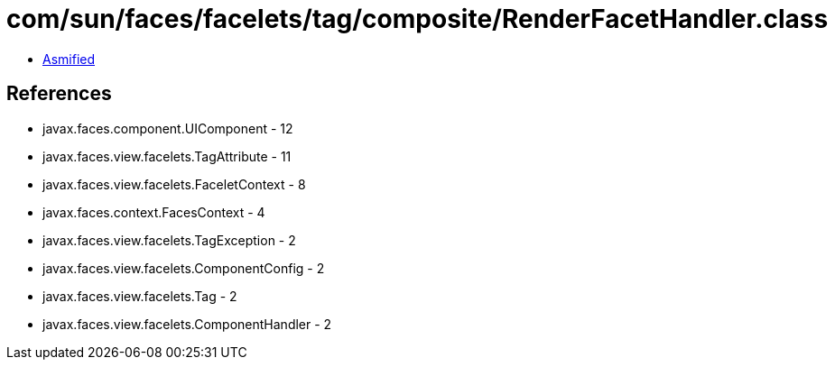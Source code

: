 = com/sun/faces/facelets/tag/composite/RenderFacetHandler.class

 - link:RenderFacetHandler-asmified.java[Asmified]

== References

 - javax.faces.component.UIComponent - 12
 - javax.faces.view.facelets.TagAttribute - 11
 - javax.faces.view.facelets.FaceletContext - 8
 - javax.faces.context.FacesContext - 4
 - javax.faces.view.facelets.TagException - 2
 - javax.faces.view.facelets.ComponentConfig - 2
 - javax.faces.view.facelets.Tag - 2
 - javax.faces.view.facelets.ComponentHandler - 2
